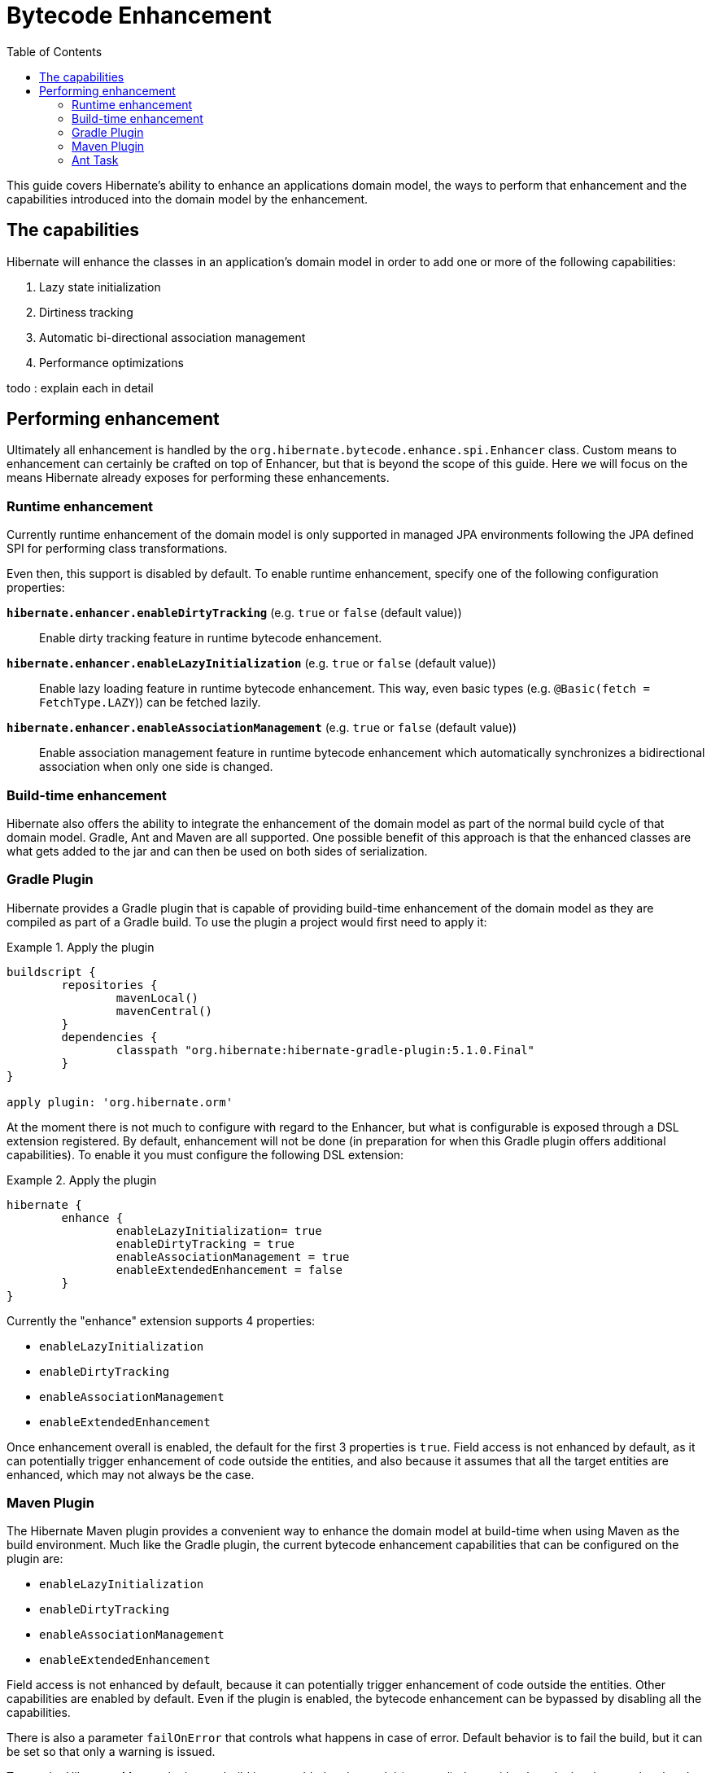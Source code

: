 = Bytecode Enhancement
:toc:

This guide covers Hibernate's ability to enhance an applications domain model, the ways to perform that
enhancement and the capabilities introduced into the domain model by the enhancement.

== The capabilities

Hibernate will enhance the classes in an application's domain model in order to add one or more of the
following capabilities:

    . Lazy state initialization
    . Dirtiness tracking
    . Automatic bi-directional association management
    . Performance optimizations

todo : explain each in detail


== Performing enhancement

Ultimately all enhancement is handled by the `org.hibernate.bytecode.enhance.spi.Enhancer` class.  Custom means to
enhancement can certainly be crafted on top of Enhancer, but that is beyond the scope of this guide.  Here we
will focus on the means Hibernate already exposes for performing these enhancements.

=== Runtime enhancement

Currently runtime enhancement of the domain model is only supported in managed JPA environments following the JPA defined SPI for performing class transformations.

Even then, this support is disabled by default. To enable runtime enhancement, specify one of the following configuration properties:

`*hibernate.enhancer.enableDirtyTracking*` (e.g. `true` or `false` (default value))::
Enable dirty tracking feature in runtime bytecode enhancement.

`*hibernate.enhancer.enableLazyInitialization*` (e.g. `true` or `false` (default value))::
Enable lazy loading feature in runtime bytecode enhancement. This way, even basic types (e.g. `@Basic(fetch = FetchType.LAZY`)) can be fetched lazily.

`*hibernate.enhancer.enableAssociationManagement*` (e.g. `true` or `false` (default value))::
Enable association management feature in runtime bytecode enhancement which automatically synchronizes a bidirectional association when only one side is changed.


=== Build-time enhancement

Hibernate also offers the ability to integrate the enhancement of the domain model as part of the
normal build cycle of that domain model.  Gradle, Ant and Maven are all supported.  One possible benefit
of this approach is that the enhanced classes are what gets added to the jar and can then be used on both
sides of serialization.

=== Gradle Plugin

Hibernate provides a Gradle plugin that is capable of providing build-time enhancement of the domain model as they are
compiled as part of a Gradle build.  To use the plugin a project would first need to apply it:

[[gradle-plugin-apply-example]]
.Apply the plugin
====
[source, GROOVY]
----
buildscript {
	repositories {
		mavenLocal()
		mavenCentral()
	}
	dependencies {
		classpath "org.hibernate:hibernate-gradle-plugin:5.1.0.Final"
	}
}

apply plugin: 'org.hibernate.orm'
----
====

At the moment there is not much to configure with regard to the Enhancer, but what is configurable is exposed through a DSL extension registered.
By default, enhancement will not be done (in preparation for when this Gradle plugin offers additional capabilities).
To enable it you must configure the following DSL extension:

[[gradle-plugin-apply-example]]
.Apply the plugin
====
[source, GROOVY]
----
hibernate {
	enhance {
		enableLazyInitialization= true
		enableDirtyTracking = true
		enableAssociationManagement = true
		enableExtendedEnhancement = false
	}
}
----
====

Currently the "enhance" extension supports 4 properties:

    * `enableLazyInitialization`
    * `enableDirtyTracking`
    * `enableAssociationManagement`
    * `enableExtendedEnhancement`

Once enhancement overall is enabled, the default for the first 3 properties is `true`. Field access is not enhanced by
default, as it can potentially trigger enhancement of code outside the entities, and also because it assumes that all
the target entities are enhanced, which may not always be the case.

=== Maven Plugin

The Hibernate Maven plugin provides a convenient way to enhance the domain model at build-time when using Maven as the
build environment. Much like the Gradle plugin, the current bytecode enhancement capabilities that can be configured
on the plugin are:

    * `enableLazyInitialization`
    * `enableDirtyTracking`
    * `enableAssociationManagement`
    * `enableExtendedEnhancement`

Field access is not enhanced by default, because it can potentially trigger enhancement of code outside the entities.
Other capabilities are enabled by default. Even if the plugin is enabled, the bytecode enhancement can be bypassed by
disabling all the capabilities.

There is also a parameter `failOnError` that controls what happens in case of error. Default behavior is to fail the
build, but it can be set so that only a warning is issued.

To use the Hibernate Maven plugin on a build it must added to the model (pom.xml) along with other plugins that may be
already in use. The XML snippet below is an example of how to declare and configure the plugin.

[[maven-plugin-apply-example]]
.Apply the plugin
====
[source, XML]
----
<build>
    <plugins>
        [...]
        <plugin>
            <groupId>org.hibernate.orm.tooling</groupId>
            <artifactId>hibernate-enhance-maven-plugin</artifactId>
            <version>$currentHibernateVersion</version>
            <executions>
                <execution>
                    <configuration>
                        <failOnError>true</failOnError>
                        <enableLazyInitialization>true</enableLazyInitialization>
                        <enableDirtyTracking>true</enableDirtyTracking>
                        <enableAssociationManagement>true</enableAssociationManagement>
                        <enableExtendedEnhancement>false</enableExtendedEnhancement>
                    </configuration>
                    <goals>
                        <goal>enhance</goal>
                    </goals>
                </execution>
            </executions>
        </plugin>
        [...]
    </plugins>
</build>
----
====

=== Ant Task



